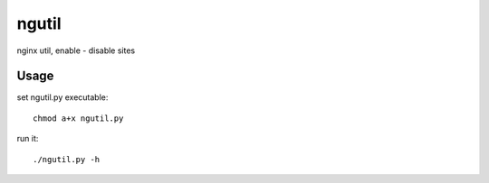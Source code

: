 ngutil
======

nginx util, enable - disable sites

Usage
-----

set ngutil.py executable::

    chmod a+x ngutil.py

run it::

    ./ngutil.py -h

